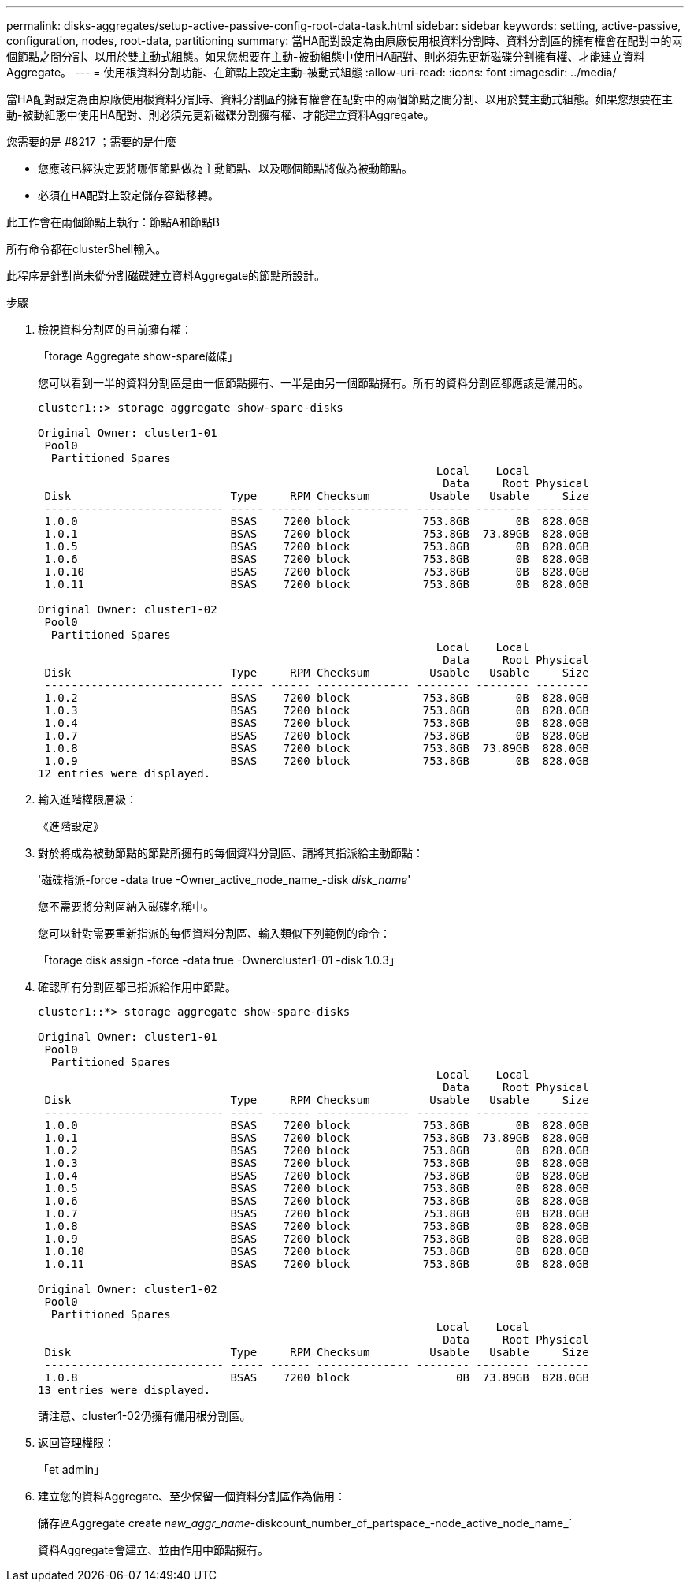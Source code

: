 ---
permalink: disks-aggregates/setup-active-passive-config-root-data-task.html 
sidebar: sidebar 
keywords: setting, active-passive, configuration, nodes, root-data, partitioning 
summary: 當HA配對設定為由原廠使用根資料分割時、資料分割區的擁有權會在配對中的兩個節點之間分割、以用於雙主動式組態。如果您想要在主動-被動組態中使用HA配對、則必須先更新磁碟分割擁有權、才能建立資料Aggregate。 
---
= 使用根資料分割功能、在節點上設定主動-被動式組態
:allow-uri-read: 
:icons: font
:imagesdir: ../media/


[role="lead"]
當HA配對設定為由原廠使用根資料分割時、資料分割區的擁有權會在配對中的兩個節點之間分割、以用於雙主動式組態。如果您想要在主動-被動組態中使用HA配對、則必須先更新磁碟分割擁有權、才能建立資料Aggregate。

.您需要的是 #8217 ；需要的是什麼
* 您應該已經決定要將哪個節點做為主動節點、以及哪個節點將做為被動節點。
* 必須在HA配對上設定儲存容錯移轉。


此工作會在兩個節點上執行：節點A和節點B

所有命令都在clusterShell輸入。

此程序是針對尚未從分割磁碟建立資料Aggregate的節點所設計。

.步驟
. 檢視資料分割區的目前擁有權：
+
「torage Aggregate show-spare磁碟」

+
您可以看到一半的資料分割區是由一個節點擁有、一半是由另一個節點擁有。所有的資料分割區都應該是備用的。

+
[listing]
----

cluster1::> storage aggregate show-spare-disks

Original Owner: cluster1-01
 Pool0
  Partitioned Spares
                                                            Local    Local
                                                             Data     Root Physical
 Disk                        Type     RPM Checksum         Usable   Usable     Size
 --------------------------- ----- ------ -------------- -------- -------- --------
 1.0.0                       BSAS    7200 block           753.8GB       0B  828.0GB
 1.0.1                       BSAS    7200 block           753.8GB  73.89GB  828.0GB
 1.0.5                       BSAS    7200 block           753.8GB       0B  828.0GB
 1.0.6                       BSAS    7200 block           753.8GB       0B  828.0GB
 1.0.10                      BSAS    7200 block           753.8GB       0B  828.0GB
 1.0.11                      BSAS    7200 block           753.8GB       0B  828.0GB

Original Owner: cluster1-02
 Pool0
  Partitioned Spares
                                                            Local    Local
                                                             Data     Root Physical
 Disk                        Type     RPM Checksum         Usable   Usable     Size
 --------------------------- ----- ------ -------------- -------- -------- --------
 1.0.2                       BSAS    7200 block           753.8GB       0B  828.0GB
 1.0.3                       BSAS    7200 block           753.8GB       0B  828.0GB
 1.0.4                       BSAS    7200 block           753.8GB       0B  828.0GB
 1.0.7                       BSAS    7200 block           753.8GB       0B  828.0GB
 1.0.8                       BSAS    7200 block           753.8GB  73.89GB  828.0GB
 1.0.9                       BSAS    7200 block           753.8GB       0B  828.0GB
12 entries were displayed.
----
. 輸入進階權限層級：
+
《進階設定》

. 對於將成為被動節點的節點所擁有的每個資料分割區、請將其指派給主動節點：
+
'磁碟指派-force -data true -Owner_active_node_name_-disk _disk_name_'

+
您不需要將分割區納入磁碟名稱中。

+
您可以針對需要重新指派的每個資料分割區、輸入類似下列範例的命令：

+
「torage disk assign -force -data true -Ownercluster1-01 -disk 1.0.3」

. 確認所有分割區都已指派給作用中節點。
+
[listing]
----
cluster1::*> storage aggregate show-spare-disks

Original Owner: cluster1-01
 Pool0
  Partitioned Spares
                                                            Local    Local
                                                             Data     Root Physical
 Disk                        Type     RPM Checksum         Usable   Usable     Size
 --------------------------- ----- ------ -------------- -------- -------- --------
 1.0.0                       BSAS    7200 block           753.8GB       0B  828.0GB
 1.0.1                       BSAS    7200 block           753.8GB  73.89GB  828.0GB
 1.0.2                       BSAS    7200 block           753.8GB       0B  828.0GB
 1.0.3                       BSAS    7200 block           753.8GB       0B  828.0GB
 1.0.4                       BSAS    7200 block           753.8GB       0B  828.0GB
 1.0.5                       BSAS    7200 block           753.8GB       0B  828.0GB
 1.0.6                       BSAS    7200 block           753.8GB       0B  828.0GB
 1.0.7                       BSAS    7200 block           753.8GB       0B  828.0GB
 1.0.8                       BSAS    7200 block           753.8GB       0B  828.0GB
 1.0.9                       BSAS    7200 block           753.8GB       0B  828.0GB
 1.0.10                      BSAS    7200 block           753.8GB       0B  828.0GB
 1.0.11                      BSAS    7200 block           753.8GB       0B  828.0GB

Original Owner: cluster1-02
 Pool0
  Partitioned Spares
                                                            Local    Local
                                                             Data     Root Physical
 Disk                        Type     RPM Checksum         Usable   Usable     Size
 --------------------------- ----- ------ -------------- -------- -------- --------
 1.0.8                       BSAS    7200 block                0B  73.89GB  828.0GB
13 entries were displayed.
----
+
請注意、cluster1-02仍擁有備用根分割區。

. 返回管理權限：
+
「et admin」

. 建立您的資料Aggregate、至少保留一個資料分割區作為備用：
+
儲存區Aggregate create _new_aggr_name_-diskcount_number_of_partspace_-node_active_node_name_`

+
資料Aggregate會建立、並由作用中節點擁有。


